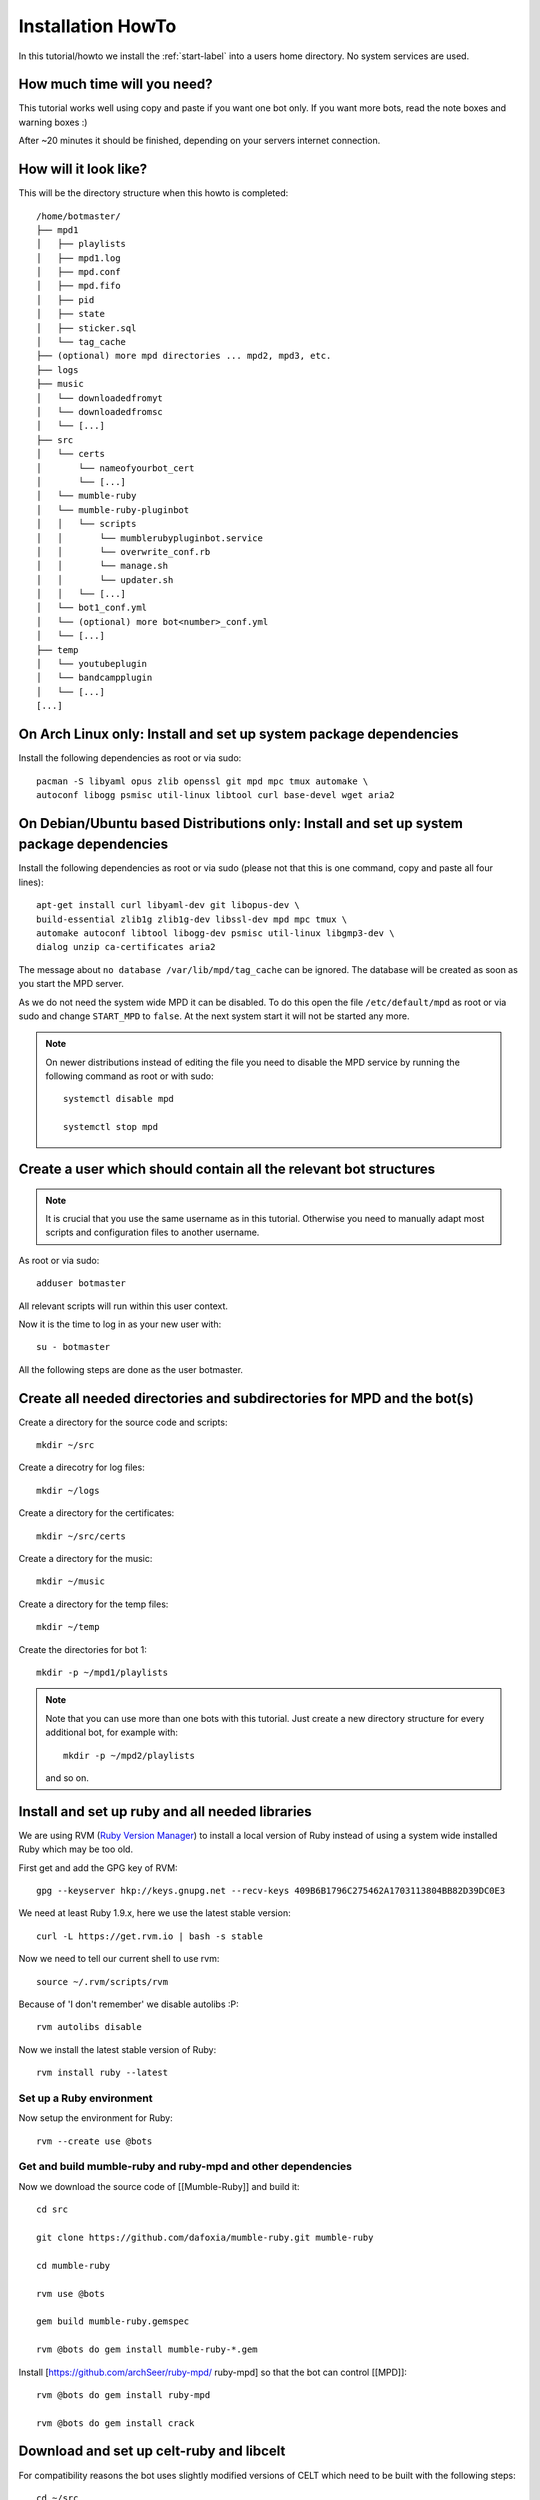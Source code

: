 .. _installationonyourown-label:

Installation HowTo
==================

In this tutorial/howto we install the :ref:`start-label` into a users home directory. No system services are used.

.. seealso::

  - :ref:`compatibility-label`
  - :ref:`howtorunthebot-label`

How much time will you need?
--------------------------

This tutorial works well using copy and paste if you want one bot only. If you want more bots, read the note boxes and warning boxes :)

After ~20 minutes it should be finished, depending on your servers internet connection.

How will it look like?
----------------------

This will be the directory structure when this howto is completed::

  /home/botmaster/
  ├── mpd1
  │   ├── playlists
  │   ├── mpd1.log
  │   ├── mpd.conf
  │   ├── mpd.fifo
  │   ├── pid
  │   ├── state
  │   ├── sticker.sql
  │   └── tag_cache
  ├── (optional) more mpd directories ... mpd2, mpd3, etc.
  ├── logs
  ├── music
  │   └── downloadedfromyt
  │   └── downloadedfromsc
  │   └── [...]
  ├── src
  │   └── certs
  │       └── nameofyourbot_cert
  │       └── [...]
  │   └── mumble-ruby
  │   └── mumble-ruby-pluginbot
  │   │   └── scripts
  │   │       └── mumblerubypluginbot.service
  │   │       └── overwrite_conf.rb
  │   │       └── manage.sh
  │   │       └── updater.sh
  │   │   └── [...]
  │   └── bot1_conf.yml
  │   └── (optional) more bot<number>_conf.yml
  │   └── [...]
  ├── temp
  │   └── youtubeplugin
  │   └── bandcampplugin
  │   └── [...]
  [...]

On Arch Linux only: Install and set up system package dependencies
------------------------------------------------------------------

Install the following dependencies as root or via sudo::

  pacman -S libyaml opus zlib openssl git mpd mpc tmux automake \
  autoconf libogg psmisc util-linux libtool curl base-devel wget aria2

On Debian/Ubuntu based Distributions only: Install and set up system package dependencies
-----------------------------------------------------------------------------------------

Install the following dependencies as root or via sudo (please not that this is one command, copy and paste all four lines)::

  apt-get install curl libyaml-dev git libopus-dev \
  build-essential zlib1g zlib1g-dev libssl-dev mpd mpc tmux \
  automake autoconf libtool libogg-dev psmisc util-linux libgmp3-dev \
  dialog unzip ca-certificates aria2

The message about ``no database /var/lib/mpd/tag_cache`` can be ignored. The database will be created as soon as you start the MPD server.

As we do not need the system wide MPD it can be disabled. To do this open the file ``/etc/default/mpd`` as root or via sudo and change ``START_MPD`` to ``false``. At the next system start it will not be started any more.

.. note::

  On newer distributions instead of editing the file you need to disable the MPD service by running the following command as root or with sudo::

    systemctl disable mpd

    systemctl stop mpd

Create a user which should contain all the relevant bot structures
------------------------------------------------------------------

.. note::

  It is crucial that you use the same username as in this tutorial. Otherwise you need to manually adapt most scripts and configuration files to another username.

As root or via sudo::

  adduser botmaster

All relevant scripts will run within this user context.

Now it is the time to log in as your new user with::

  su - botmaster

All the following steps are done as the user botmaster.

Create all needed directories and subdirectories for MPD and the bot(s)
-----------------------------------------------------------------------

Create a directory for the source code and scripts::

  mkdir ~/src

Create a direcotry for log files::

  mkdir ~/logs

Create a directory for the certificates::

  mkdir ~/src/certs

Create a directory for the music::

  mkdir ~/music

Create a directory for the temp files::

  mkdir ~/temp

Create the directories for bot 1::

  mkdir -p ~/mpd1/playlists

.. note::

  Note that you can use more than one bots with this tutorial. Just create a new directory structure for every additional bot, for example with::

    mkdir -p ~/mpd2/playlists

  and so on.

Install and set up ruby and all needed libraries
------------------------------------------------

We are using RVM (`Ruby Version Manager`_) to install a local version of Ruby instead of using a system wide installed Ruby which may be too old.

.. _Ruby Version Manager: http://rvm.io

First get and add the GPG key of RVM::

  gpg --keyserver hkp://keys.gnupg.net --recv-keys 409B6B1796C275462A1703113804BB82D39DC0E3

We need at least Ruby 1.9.x, here we use the latest stable version::

  curl -L https://get.rvm.io | bash -s stable

Now we need to tell our current shell to use rvm::

  source ~/.rvm/scripts/rvm

Because of 'I don't remember' we disable autolibs :P::

  rvm autolibs disable

Now we install the latest stable version of Ruby::

  rvm install ruby --latest

Set up a Ruby environment
^^^^^^^^^^^^^^^^^^^^^^^^^

Now setup the environment for Ruby::

  rvm --create use @bots

Get and build mumble-ruby and ruby-mpd and other dependencies
^^^^^^^^^^^^^^^^^^^^^^^^^^^^^^^^^^^^^^^^^^^^^^^^^^^^^^^^^^^^^

Now we download the source code of [[Mumble-Ruby]] and build it::

  cd src

  git clone https://github.com/dafoxia/mumble-ruby.git mumble-ruby

  cd mumble-ruby

  rvm use @bots

  gem build mumble-ruby.gemspec

  rvm @bots do gem install mumble-ruby-*.gem

Install [https://github.com/archSeer/ruby-mpd/ ruby-mpd] so that the bot can control [[MPD]]::

  rvm @bots do gem install ruby-mpd

  rvm @bots do gem install crack

Download and set up celt-ruby and libcelt
-----------------------------------------

For compatibility reasons the bot uses slightly modified versions of CELT which need to be built with the following steps::

  cd ~/src

  git clone https://github.com/dafoxia/celt-ruby.git

  cd celt-ruby

  rvm use @bots

  gem build celt-ruby.gemspec

  rvm @bots do gem install celt-ruby

  cd ~/src

  git clone https://github.com/mumble-voip/celt-0.7.0.git

  cd celt-0.7.0

  ./autogen.sh

  ./configure --prefix=/home/botmaster/src/celt

  make

  make install

Download and set up opus-ruby
-----------------------------

Do the following commands::

  cd ~/src

  git clone https://github.com/dafoxia/opus-ruby.git

  cd opus-ruby

  rvm use @bots

  gem build opus-ruby.gemspec

  rvm @bots do gem install opus-ruby

Download and set up mumble-ruby-pluginbot
-----------------------------------------

Do the following commands::

  cd ~/src

  git clone https://github.com/MusicGenerator/mumble-ruby-pluginbot.git

  cd mumble-ruby-pluginbot

  git checkout -b devel origin/devel

Now we copy the config file for pluginbot to a directory which doesn't interfere with the source code::

  cp templates/override_config.yml ~/src/bot1_conf.yml

This approach has the advantage that this new config file contains only the variables you want to change. All the other variables not set in your override_config.yml are used from the ~/src/mumble-ruby-pluginbot/config/pluginbot_conf.yml file.

You should now edit the bots configuration file named "bot1_conf.yml" with your favorite editor::

  nano ~/src/bot1_conf.yml

... and adapt at least the following settings to your needs:

- mumble -> host
- mumble -> port
- mumble -> username
- mumble -> password

  - Note: This password is optional only and not needed if you want to register the bot as an admin on your server.

- mumble -> channel

  - Note: This channel name is the one your bots tries to enter when getting a .gotobed

- mumble -> bitrate

  - Note: If you set a higher bandwidth than your server can handle the bot automatically reduces its bandwidth to fit the servers needs.

The rest of the configuration file should be fine.

.. note::

  For every additional bot you need to copy the original config file and edit it, for example for bot 2 do::

    cd ~/src/mumble-ruby-pluginbot
    cp templates/override_config.yml ~/src/bot2_conf.yml

  Then edit ~/src/bot2_conf.yml and change the folowing variables:

  - main -> fifo to "/home/botmaster/mpd2/mpd.fifo", and so forth
  - plugin -> mpd -> port to 7702, and so forth

Set up MPD (Music Player Daemon)
--------------------------------

Copy the configuration file for your local MPD::

  cp ~/src/mumble-ruby-pluginbot/templates/mpd.conf ~/mpd1/mpd.conf


.. note::

  For every additional bot you must increase the number of ~/mpd1/... by one. For a second bot use::

    cp ~/src/mumble-ruby-pluginbot/templates/mpd.conf ~/mpd2/mpd.conf

  Then open the downloaded mpd.conf file and substitude every occurence of ``mpd1`` by ``mpd2``. Also increase the port from 7701 to 7702, 7703, etc.

.. note::

  For experts only: Explanations about the configuration file and additional settings you may want to have...

  - You can see the configuration file at `here`_..
  - Instead of the default sample rate of 44100 this config uses 48000 which is the sample rate Mumble clients use. And we need a mono signal.
  - The mixer type is set to software so that the volume in MPD can be changed without the need of a real soundcard.
  - You can enable `volume normalization`_ by adding the following line to the mpd config file::

      volume_normalization "yes"

  .. _here: https://github.com/MusicGenerator/mumble-ruby-pluginbot/blob/master/templates/mpd.conf
  .. _volume normalization: https://en.wikipedia.org/wiki/Audio_normalization


Set up the script to start your bot(s) and MPD instance(s)
^^^^^^^^^^^^^^^^^^^^^^^^^^^^^^^^^^^^^^^^^^^^^^^^^^^^^^^^^^

Change into the mumble-ruby-pluginbot directory::

  cd ~/src/mumble-ruby-pluginbot

The Bash script named ``manage.sh`` in the scripts directory is used to start all your bots and your MPD instance(s).

Make it executable::

  chmod u+x ~/src/mumble-ruby-pluginbot/scripts/manage.sh

Also make the update script executable::

  chmod u+x ~/src/mumble-ruby-pluginbot/scripts/updater.sh

.. note::

  If you created more than one bot in this tutorial open the file and uncomment the needed lines to start your additional mpd instances.

You can see the script `here`__.

__ https://github.com/MusicGenerator/mumble-ruby-pluginbot/blob/master/scripts/manage.sh

Without modification the scripts starts only bot 1, for every additional bot modify the script.

Install a custom version of youtube-dl
--------------------------------------

You don't want to rely on the distributions version of an old youtube-dl so you must setup an own.

Only on Arch Linux: Install dependencies for youtube-dl
^^^^^^^^^^^^^^^^^^^^^^^^^^^^^^^^^^^^^^^^^^^^^^^^^^^^^^^

As root or with sudo install::

  pacman -S imagemagick ffmpeg python

Only on Debian/Ubuntu based distributions: Install the dependencies (if ffmpeg is available for your distribution)
^^^^^^^^^^^^^^^^^^^^^^^^^^^^^^^^^^^^^^^^^^^^^^^^^^^^^^^^^^^^^^^^^^^^^^^^^^^^^^^^^^^^^^^^^^^^^^^^^^^^^^^^^^^^^^^^^^

First install as root or via sudo the following system packages::

  apt-get install imagemagick ffmpeg python

Only on Debian/Ubuntu based distributions (OPTIONAL): Install the dependencies (if ffmpeg IS NOT available for your distribution)
^^^^^^^^^^^^^^^^^^^^^^^^^^^^^^^^^^^^^^^^^^^^^^^^^^^^^^^^^^^^^^^^^^^^^^^^^^^^^^^^^^^^^^^^^^^^^^^^^^^^^^^^^^^^^^^^^^^^^^^^^^^^^^^^^

On some distributions the package ffmpeg was replaced by libav-tools; install this if ffmpeg is not available.

Install as root or via sudo the following system packages::

  apt-get install imagemagick libav-tools python

Also create the symlink so that the plugin can find it::

  ln -s /usr/bin/avconv /usr/bin/ffmpeg

Login as botmaster
^^^^^^^^^^^^^^^^^^

If not already logged in as botmaster, then do::

  su - botmaster

Install the youtube-dl script
^^^^^^^^^^^^^^^^^^^^^^^^^^^^^

The youtube plugin needs youtube-dl; download it and make it executable::

  curl -L https://yt-dl.org/downloads/latest/youtube-dl -o ~/src/youtube-dl

  chmod u+x ~/src/youtube-dl

Almost done, start your bot(s) for the first time
-------------------------------------------------

You almost finished; now you can run your bot(s)::

  ~/src/mumble-ruby-pluginbot/scripts/manage.sh start

When the bot(s) appear on your server, register it/them and start working with it/them. Try ``.help`` as the first command.


.. seealso::

  If the bot does not connect refer to :ref:`knownproblems-label`.

Set up bot to start automatically on system startup
---------------------------------------------------

Start everything automatically – if your system is NOT systemd
^^^^^^^^^^^^^^^^^^^^^^^^^^^^^^^^^^^^^^^^^^^^^^^^^^^^^^^^^^^^^^

Add the following lines to ``/etc/rc.local`` before the ``exit...`` line to start your bot(s) when your system starts::

  su - botmaster -c "/home/botmaster/src/mumble-ruby-pluginbot/scripts/manage.sh start" &

The bot will start automatically on the next system start.

Start everything automatically – if your system is systemd
^^^^^^^^^^^^^^^^^^^^^^^^^^^^^^^^^^^^^^^^^^^^^^^^^^^^^^^^^^

Run the following command as root::

  cp /home/botmaster/src/mumble-ruby-pluginbot/templates/mumblerubypluginbot.service /etc/systemd/system/

  systemctl enable mumblerubypluginbot

The bot will start automatically on the next reboot.

Thats it, you are done :)

Controlling the bot(s) from your shell
--------------------------------------

To restart your bot(s) run::

  ~/src/mumble-ruby-pluginbot/scripts/manage.sh restart

To stop your bot(s) run::

  ~/src/mumble-ruby-pluginbot/scripts/manage.sh stop

To watch log files in real time run::

  ~/src/mumble-ruby-pluginbot/scripts/manage.sh log

To get the current status of your bot(s) run::

  ~/src/mumble-ruby-pluginbot/scripts/manage.sh status

Known problems
--------------

.. seealso::

  See :ref:`knownproblems-label`.

